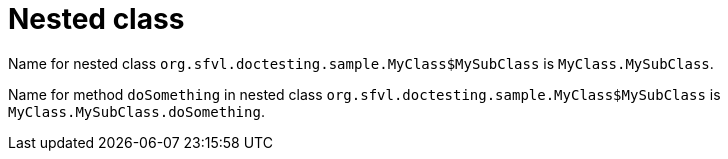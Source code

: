 ifndef::ROOT_PATH[:ROOT_PATH: ../../../..]

[#org_sfvl_doctesting_utils_docpathtest_nested_class]
= Nested class

Name for nested class `org.sfvl.doctesting.sample.MyClass$MySubClass` is `MyClass.MySubClass`.

Name for method `doSomething` in nested class `org.sfvl.doctesting.sample.MyClass$MySubClass` is `MyClass.MySubClass.doSomething`.
